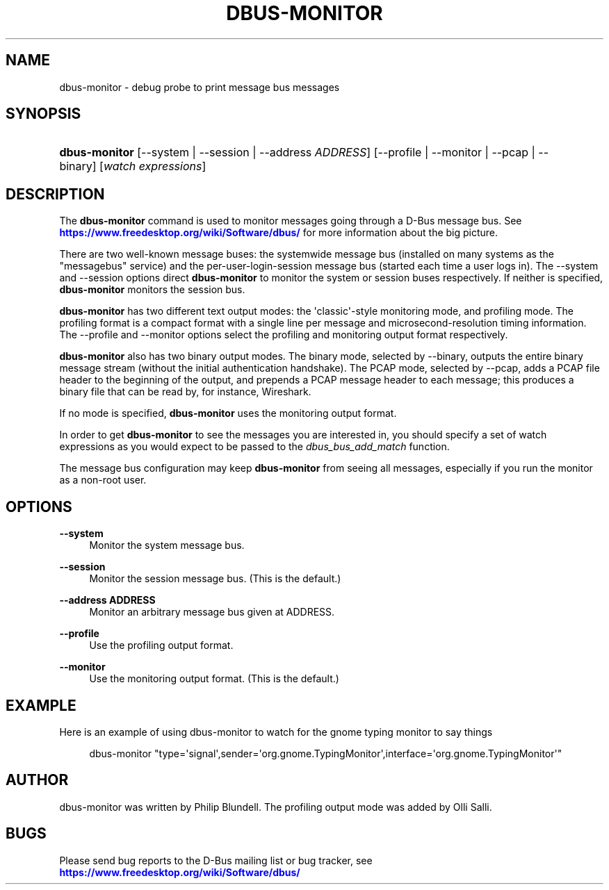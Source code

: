 '\" t
.\"     Title: dbus-monitor
.\"    Author: [see the "AUTHOR" section]
.\" Generator: DocBook XSL Stylesheets vsnapshot <http://docbook.sf.net/>
.\"      Date: 04/27/2024
.\"    Manual: User Commands
.\"    Source: D-Bus 1.15.6
.\"  Language: English
.\"
.TH "DBUS\-MONITOR" "1" "04/27/2024" "D\-Bus 1\&.15\&.6" "User Commands"
.\" -----------------------------------------------------------------
.\" * Define some portability stuff
.\" -----------------------------------------------------------------
.\" ~~~~~~~~~~~~~~~~~~~~~~~~~~~~~~~~~~~~~~~~~~~~~~~~~~~~~~~~~~~~~~~~~
.\" http://bugs.debian.org/507673
.\" http://lists.gnu.org/archive/html/groff/2009-02/msg00013.html
.\" ~~~~~~~~~~~~~~~~~~~~~~~~~~~~~~~~~~~~~~~~~~~~~~~~~~~~~~~~~~~~~~~~~
.ie \n(.g .ds Aq \(aq
.el       .ds Aq '
.\" -----------------------------------------------------------------
.\" * set default formatting
.\" -----------------------------------------------------------------
.\" disable hyphenation
.nh
.\" disable justification (adjust text to left margin only)
.ad l
.\" -----------------------------------------------------------------
.\" * MAIN CONTENT STARTS HERE *
.\" -----------------------------------------------------------------
.SH "NAME"
dbus-monitor \- debug probe to print message bus messages
.SH "SYNOPSIS"
.HP \w'\fBdbus\-monitor\fR\ 'u
\fBdbus\-monitor\fR [\-\-system | \-\-session | \-\-address\ \fIADDRESS\fR] [\-\-profile | \-\-monitor | \-\-pcap | \-\-binary] [\fIwatch\fR\ \fIexpressions\fR]
.br

.SH "DESCRIPTION"
.PP
The
\fBdbus\-monitor\fR
command is used to monitor messages going through a D\-Bus message bus\&. See
\m[blue]\fBhttps://www\&.freedesktop\&.org/wiki/Software/dbus/\fR\m[]
for more information about the big picture\&.
.PP
There are two well\-known message buses: the systemwide message bus (installed on many systems as the "messagebus" service) and the per\-user\-login\-session message bus (started each time a user logs in)\&. The \-\-system and \-\-session options direct
\fBdbus\-monitor\fR
to monitor the system or session buses respectively\&. If neither is specified,
\fBdbus\-monitor\fR
monitors the session bus\&.
.PP
\fBdbus\-monitor\fR
has two different text output modes: the \*(Aqclassic\*(Aq\-style monitoring mode, and profiling mode\&. The profiling format is a compact format with a single line per message and microsecond\-resolution timing information\&. The \-\-profile and \-\-monitor options select the profiling and monitoring output format respectively\&.
.PP
\fBdbus\-monitor\fR
also has two binary output modes\&. The binary mode, selected by
\-\-binary, outputs the entire binary message stream (without the initial authentication handshake)\&. The PCAP mode, selected by
\-\-pcap, adds a PCAP file header to the beginning of the output, and prepends a PCAP message header to each message; this produces a binary file that can be read by, for instance, Wireshark\&.
.PP
If no mode is specified,
\fBdbus\-monitor\fR
uses the monitoring output format\&.
.PP
In order to get
\fBdbus\-monitor\fR
to see the messages you are interested in, you should specify a set of watch expressions as you would expect to be passed to the
\fIdbus_bus_add_match\fR
function\&.
.PP
The message bus configuration may keep
\fBdbus\-monitor\fR
from seeing all messages, especially if you run the monitor as a non\-root user\&.
.SH "OPTIONS"
.PP
\fB\-\-system\fR
.RS 4
Monitor the system message bus\&.
.RE
.PP
\fB\-\-session\fR
.RS 4
Monitor the session message bus\&. (This is the default\&.)
.RE
.PP
\fB\-\-address ADDRESS\fR
.RS 4
Monitor an arbitrary message bus given at ADDRESS\&.
.RE
.PP
\fB\-\-profile\fR
.RS 4
Use the profiling output format\&.
.RE
.PP
\fB\-\-monitor\fR
.RS 4
Use the monitoring output format\&. (This is the default\&.)
.RE
.SH "EXAMPLE"
.PP
Here is an example of using dbus\-monitor to watch for the gnome typing monitor to say things
.sp
.if n \{\
.RS 4
.\}
.nf

  dbus\-monitor "type=\*(Aqsignal\*(Aq,sender=\*(Aqorg\&.gnome\&.TypingMonitor\*(Aq,interface=\*(Aqorg\&.gnome\&.TypingMonitor\*(Aq"

.fi
.if n \{\
.RE
.\}
.SH "AUTHOR"
.PP
dbus\-monitor was written by Philip Blundell\&. The profiling output mode was added by Olli Salli\&.
.SH "BUGS"
.PP
Please send bug reports to the D\-Bus mailing list or bug tracker, see
\m[blue]\fBhttps://www\&.freedesktop\&.org/wiki/Software/dbus/\fR\m[]
